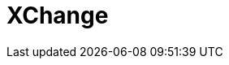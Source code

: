// Do not edit directly!
// This file was generated by camel-quarkus-maven-plugin:update-extension-doc-page

= XChange
:cq-artifact-id: camel-quarkus-xchange
:cq-artifact-id-base: xchange
:cq-native-supported: false
:cq-status: Preview
:cq-deprecated: false
:cq-jvm-since: 1.1.0
:cq-native-since: n/a
:cq-camel-part-name: xchange
:cq-camel-part-title: XChange
:cq-camel-part-description: Access market data and trade on Bitcoin and Altcoin exchanges.
:cq-extension-page-title: XChange
